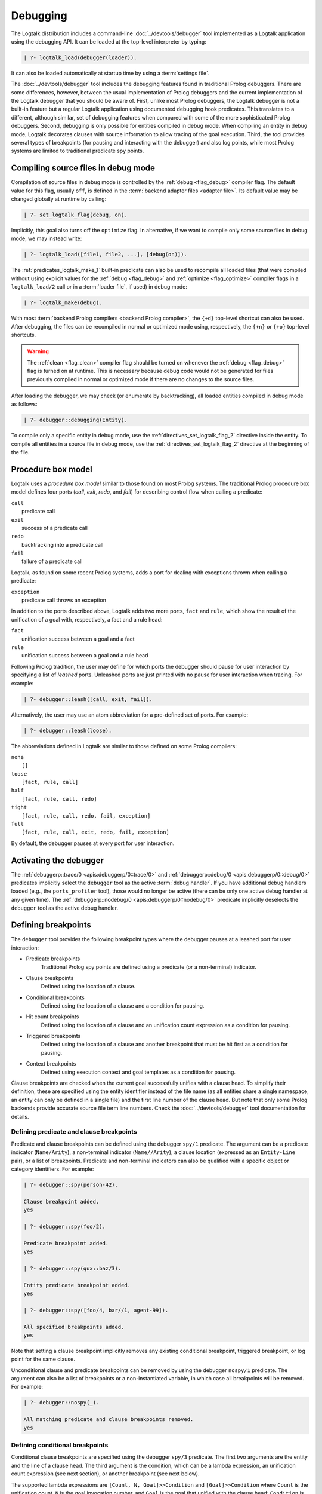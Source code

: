 ..
   This file is part of Logtalk <https://logtalk.org/>
   SPDX-FileCopyrightText: 1998-2025 Paulo Moura <pmoura@logtalk.org>
   SPDX-License-Identifier: Apache-2.0

   Licensed under the Apache License, Version 2.0 (the "License");
   you may not use this file except in compliance with the License.
   You may obtain a copy of the License at

       http://www.apache.org/licenses/LICENSE-2.0

   Unless required by applicable law or agreed to in writing, software
   distributed under the License is distributed on an "AS IS" BASIS,
   WITHOUT WARRANTIES OR CONDITIONS OF ANY KIND, either express or implied.
   See the License for the specific language governing permissions and
   limitations under the License.


.. _debugging_debugging:

Debugging
=========

The Logtalk distribution includes a command-line :doc:`../devtools/debugger`
tool implemented as a Logtalk application using the debugging API. It can be
loaded at the top-level interpreter by typing:

.. code-block:: text

   | ?- logtalk_load(debugger(loader)).

It can also be loaded automatically at startup time by using a
:term:`settings file`.

The :doc:`../devtools/debugger` tool includes the debugging features found
in traditional Prolog debuggers. There are some differences, however, between
the usual implementation of Prolog debuggers and the current implementation
of the Logtalk debugger that you should be aware of. First, unlike most Prolog
debuggers, the Logtalk debugger is not a built-in feature but a regular
Logtalk application using documented debugging hook predicates. This
translates to a different, although similar, set of debugging features
when compared with some of the more sophisticated Prolog debuggers. Second,
debugging is only possible for entities compiled in debug mode. When
compiling an entity in debug mode, Logtalk decorates clauses with source
information to allow tracing of the goal execution. Third, the tool
provides several types of breakpoints (for pausing and interacting with
the debugger) and also log points, while most Prolog systems are limited
to traditional predicate spy points.

.. _debugging_debug_mode:

Compiling source files in debug mode
------------------------------------

Compilation of source files in debug mode is controlled by the
:ref:`debug <flag_debug>` compiler flag. The default value for this flag,
usually ``off``, is defined in the :term:`backend adapter files <adapter file>`.
Its default value may be changed globally at runtime by calling:

.. code-block:: text

   | ?- set_logtalk_flag(debug, on).

Implicitly, this goal also turns off the ``optimize`` flag. In alternative,
if we want to compile only some source files in debug mode, we may instead
write:

.. code-block:: text

   | ?- logtalk_load([file1, file2, ...], [debug(on)]).

The :ref:`predicates_logtalk_make_1` built-in predicate can also be used to
recompile all loaded files (that were compiled without using explicit values
for the :ref:`debug <flag_debug>` and :ref:`optimize <flag_optimize>` compiler
flags in a ``logtalk_load/2`` call or in a :term:`loader file`, if used)
in debug mode:

.. code-block:: text

   | ?- logtalk_make(debug).

With most :term:`backend Prolog compilers <backend Prolog compiler>`, the
``{+d}`` top-level shortcut can also be used. After debugging, the files can
be recompiled in normal or optimized mode using, respectively, the ``{+n}``
or ``{+o}`` top-level shortcuts.

.. warning::

   The :ref:`clean <flag_clean>` compiler flag should be turned on whenever
   the :ref:`debug <flag_debug>` flag is turned on at runtime. This is necessary
   because debug code would not be generated for files previously compiled in
   normal or optimized mode if there are no changes to the source files.

After loading the debugger, we may check (or enumerate by backtracking),
all loaded entities compiled in debug mode as follows:

.. code-block:: text

   | ?- debugger::debugging(Entity).

To compile only a specific entity in debug mode, use the
:ref:`directives_set_logtalk_flag_2` directive inside the entity.
To compile all entities in a source file in debug mode, use the
:ref:`directives_set_logtalk_flag_2` directive at the beginning
of the file.

.. _debugging_box_model:

Procedure box model
-------------------

Logtalk uses a *procedure box model* similar to those found on most
Prolog systems. The traditional Prolog procedure box model defines
four ports (*call*, *exit*, *redo*, and *fail*) for describing control
flow when calling a predicate:

| ``call``
|    predicate call
| ``exit``
|    success of a predicate call
| ``redo``
|    backtracking into a predicate call
| ``fail``
|    failure of a predicate call

Logtalk, as found on some recent Prolog systems, adds a port for dealing
with exceptions thrown when calling a predicate:

| ``exception``
|    predicate call throws an exception

In addition to the ports described above, Logtalk adds two more ports,
``fact`` and ``rule``, which show the result of the unification of a
goal with, respectively, a fact and a rule head:

| ``fact``
|    unification success between a goal and a fact
| ``rule``
|    unification success between a goal and a rule head

Following Prolog tradition, the user may define for which ports the
debugger should pause for user interaction by specifying a list of
*leashed* ports. Unleashed ports are just printed with no pause for
user interaction when tracing. For example:

.. code-block:: text

   | ?- debugger::leash([call, exit, fail]).

Alternatively, the user may use an atom abbreviation for a pre-defined
set of ports. For example:

.. code-block:: text

   | ?- debugger::leash(loose).

The abbreviations defined in Logtalk are similar to those defined on
some Prolog compilers:

| ``none``
|    ``[]``
| ``loose``
|    ``[fact, rule, call]``
| ``half``
|    ``[fact, rule, call, redo]``
| ``tight``
|    ``[fact, rule, call, redo, fail, exception]``
| ``full``
|    ``[fact, rule, call, exit, redo, fail, exception]``

By default, the debugger pauses at every port for user interaction.


Activating the debugger
-----------------------

The :ref:`debuggerp::trace/0 <apis:debuggerp/0::trace/0>` and
:ref:`debuggerp::debug/0 <apis:debuggerp/0::debug/0>` predicates implicitly
select the ``debugger`` tool as the active :term:`debug handler`. If you have
additional debug handlers loaded (e.g., the ``ports_profiler`` tool), those
would no longer be active (there can be only one active debug handler at any
given time). The :ref:`debuggerp::nodebug/0 <apis:debuggerp/0::nodebug/0>`
predicate implicitly deselects the ``debugger`` tool as the active debug
handler.


Defining breakpoints
--------------------

The ``debugger`` tool provides the following breakpoint types where the debugger
pauses at a leashed port for user interaction:

- Predicate breakpoints
   Traditional Prolog spy points are defined using a predicate (or a non-terminal)
   indicator.
- Clause breakpoints
   Defined using the location of a clause.
- Conditional breakpoints
   Defined using the location of a clause and a condition for pausing.
- Hit count breakpoints
   Defined using the location of a clause and an unification count expression
   as a condition for pausing.
- Triggered breakpoints
   Defined using the location of a clause and another breakpoint that must be
   hit first as a condition for pausing.
- Context breakpoints
   Defined using execution context and goal templates as a condition for
   pausing.

Clause breakpoints are checked when the current goal successfully unifies
with a clause head. To simplify their definition, these are specified using
the entity identifier instead of the file name (as all entities share a single
namespace, an entity can only be defined in a single file) and the first line
number of the clause head. But note that only some Prolog backends provide
accurate source file term line numbers. Check the :doc:`../devtools/debugger`
tool documentation for details.

Defining predicate and clause breakpoints
~~~~~~~~~~~~~~~~~~~~~~~~~~~~~~~~~~~~~~~~~

Predicate and clause breakpoints can be defined using the debugger ``spy/1``
predicate. The argument can be a predicate indicator (``Name/Arity``), a
non-terminal indicator (``Name//Arity``), a clause location (expressed as
an ``Entity-Line`` pair), or a list of breakpoints. Predicate and non-terminal
indicators can also be qualified with a specific object or category identifiers.
For example:

.. code-block:: text

   | ?- debugger::spy(person-42).

   Clause breakpoint added.
   yes

   | ?- debugger::spy(foo/2).

   Predicate breakpoint added.
   yes

   | ?- debugger::spy(qux::baz/3).

   Entity predicate breakpoint added.
   yes

   | ?- debugger::spy([foo/4, bar//1, agent-99]).

   All specified breakpoints added.
   yes

Note that setting a clause breakpoint implicitly removes any existing
conditional breakpoint, triggered breakpoint, or log point for the same
clause.

Unconditional clause and predicate breakpoints can be removed by
using the debugger ``nospy/1`` predicate. The argument can also be a list
of breakpoints or a non-instantiated variable, in which case all breakpoints
will be removed. For example:

.. code-block:: text

   | ?- debugger::nospy(_).

   All matching predicate and clause breakpoints removed.
   yes

Defining conditional breakpoints
~~~~~~~~~~~~~~~~~~~~~~~~~~~~~~~~

Conditional clause breakpoints are specified using the debugger ``spy/3``
predicate. The first two arguments are the entity and the line of a clause
head. The third argument is the condition, which can be a lambda expression,
an unification count expression (see next section), or another breakpoint
(see next below).

The supported lambda expressions are ``[Count, N, Goal]>>Condition`` and
``[Goal]>>Condition`` where ``Count`` is the unification count, ``N`` is the
goal invocation number, and ``Goal`` is the goal that unified with the clause
head; ``Condition`` is called in the context of the ``user`` pseudo-object and
must not have any side effects. Some examples:

.. code-block:: text

   | ?- debugger::spy(planet, 76, [weight(m1,_)]>>true).

   Conditional breakpoint added.
   yes

Note that setting a conditional breakpoint will remove any existing clause
breakpoint or log point for the same location.

Conditional breakpoints can be removed by using the debugger ``nospy/3``
predicate. For example:

.. code-block:: text

   | ?- debugger::nospy(planet, _, _).

   All matching conditional breakpoints removed.
   yes

Defining hit count breakpoints
~~~~~~~~~~~~~~~~~~~~~~~~~~~~~~

Conditional clause breakpoints that depend on the unification count are
known as *hit count* clause breakpoints. The debugger pauses at a hit
count breakpoint depending on an unification count expression:

- ``>(Count)`` - break when the unification count is greater than ``Count``
- ``>=(Count)`` - break when the unification count is greater than or equal to ``Count``
- ``=:=(Count)`` - break when the unification count is equal to ``Count``
- ``=<(Count)`` - break when the unification count is less than or equal to ``Count``
- ``<(Count)`` - break when the unification count is less than ``Count``
- ``mod(M)`` - break when the unification count modulo ``M`` is zero
- ``Count`` - break when the unification count is greater than or equal to ``Count``

For example:

.. code-block:: text

   | ?- debugger::spy(planet, 41, =<(2)).

   Conditional breakpoint added.
   yes

Defining triggered breakpoints
~~~~~~~~~~~~~~~~~~~~~~~~~~~~~~

Conditional clause breakpoints that depend on other clause breakpoint or
on a log point are known as *triggered* clause breakpoints. The debugger
only pauses at a triggered breakpoint if the clause breakpoint or log point
it depends on is hit first. For example:

.. code-block:: text

   | ?- debugger::spy(mars, 98, planet-76).

   Triggered breakpoint added.
   yes

In this case, the debugger will break for user interaction at the unification
port for the clause in the source file defining the ``mars`` object at line
98 if and only if the debugger paused earlier at the unification port for the
clause in the source file defining the ``planet`` category at line 76.

The debugger prints a ``^`` character at the beginning of the line for easy
recognition of triggered breakpoints.

Defining context breakpoints
~~~~~~~~~~~~~~~~~~~~~~~~~~~~

A context breakpoint is a tuple describing a message execution context and
a goal:

::

   (Sender, This, Self, Goal)

The debugger pauses for user interaction whenever the breakpoint goal and
execution context subsume the goal currently being executed and its
execution context. The user may establish any number of context breakpoints
as necessary. For example, in order to call the debugger whenever a
predicate defined on an object named ``foo`` is called, we may define
the following context breakpoint:

.. code-block:: text

   | ?- debugger::spy(_, foo, _, _).

   Context breakpoint set.
   yes

For example, we can spy all calls to a ``foo/2`` predicate with a `bar`
atom in the second argument by setting the condition:

.. code-block:: text

   | ?- debugger::spy(_, _, _, foo(_, bar)).

   Context breakpoint set.
   yes

The debugger ``nospy/4`` predicate may be used to remove all matching
breakpoints. For example, the call:

.. code-block:: text

   | ?- debugger::nospy(_, _, foo, _).

   All matching context breakpoints removed.
   yes

will remove all context breakpoints where the value of :term:`self` is the
atom ``foo``.

Removing all breakpoints
~~~~~~~~~~~~~~~~~~~~~~~~

We can remove all breakpoints by using the debugger ``nospyall/0`` predicate:

.. code-block:: text

   | ?- debugger::nospyall.

   All breakpoints removed.
   yes

There's also a ``reset/0`` predicate that can be used to reset the debugger
to its default settings and delete all defined breakpoints and log points.


Defining log points
-------------------

Logtalk log points are similar to breakpoints. Therefore, the line number must
correspond to the first line of an entity clause. When the debugger reaches
a log point, it prints a log message and continues without pausing execution
for reading a port command. When the log message is an empty atom, the default
port output message is printed. When the log message starts with a ``%``
character, the default port output message is printed, followed by the log
message. In these two cases, the debugger prints a ``@`` character at the
beginning of the line for easy recognition of log points output. When the log
message is neither empty nor starts with a ``%`` character, the log message is
printed instead of the default port output message. In this case, the message
can contain ``$KEYWORD`` placeholders that are expanded at runtime. The valid
keywords are:

- ``PORT``
- ``ENTITY``
- ``CLAUSE_NUMBER``
- ``FILE``
- ``LINE``
- ``UNIFICATION_COUNT``
- ``INVOCATION_NUMBER``
- ``GOAL``
- ``PREDICATE``
- ``EXECUTION_CONTEXT``
- ``SENDER``
- ``THIS``
- ``SELF``
- ``METACALL_CONTEXT``
- ``COINDUCTION_STACK``
- ``THREAD``

Log points are defined using the ``log/3`` predicate. For example:

.. code-block:: text

   | ?- debugger::log(agent, 99, '% At the secret headquarters!').
        Log point added.
   yes

   | ?- debugger::log(loop, 42, 'Message $PREDICATE from $SENDER at thread $THREAD').
        Log point added.
   yes

The ``logging/3`` and ``nolog/3`` predicate can be used to, respectively, query
and remove log points. There's also a ``nologall/0`` predicate that removes
all log points.

Note that setting a log point will remove any existing clause breakpoint for
the same location.


.. _programming_trace:

Tracing program execution
-------------------------

Logtalk allows tracing of execution for all objects compiled in debug
mode. To start the debugger in trace mode, write:

.. code-block:: text

   | ?- debugger::trace.

   yes

Next, type the query to be debugged. For example, using the ``family``
example in the Logtalk distribution compiled for debugging:

.. code-block:: text

   | ?- addams::sister(Sister, Sibling).
        Call: (1) sister(_1082,_1104) ?
        Rule: (1) sister(_1082,_1104) ?
        Call: (2) ::female(_1082) ?
        Call: (3) female(_1082) ?
        Fact: (3) female(morticia) ?
       *Exit: (3) female(morticia) ?
       *Exit: (2) ::female(morticia) ?
       ...

While tracing, the debugger will pause for user input at each leashed port,
printing an informative message. Each trace line starts with the port,
followed by the goal invocation number, followed by the goal. The invocation
numbers are unique and allow us to correlate the ports used for a goal.
In the output above, you can see, for example, that the goal ``::female(_1082)``
succeeds with the answer ``::female(morticia)``. The debugger also provides
determinism information by prefixing the ``exit`` port with a ``*`` character
when a call succeeds with choice-points pending, thus indicating that there
might be alternative solutions for the goal.

Note that breakpoints are ignored when tracing. But when a breakpoint is set
for the current predicate or clause, the debugger prints, before the port name
and number, a ``+`` character for predicate breakpoints, a ``#`` character
for clause breakpoints, a ``?`` character for conditional clause breakpoints,
a ``^`` for triggered breakpoints, and a ``*`` character for context
breakpoints. For example:

.. code-block:: text

   | ?- debugger::spy(female/2).

   yes

   | ?- addams::sister(Sister, Sibling).
        Call: (1) sister(_1078,_1100) ?
        Rule: (1) sister(_1078,_1100) ?
        Call: (2) ::female(_1078) ?
     +  Call: (3) female(_1078) ?

To stop tracing (but still allowing the debugger to pause at the defined
breakpoints), write:

.. code-block:: text

   | ?- debugger::notrace.

   yes

.. _debugging_debug:

Debugging using breakpoints
---------------------------

Tracing a program execution may generate large amounts of debugging data.
Debugging using breakpoints allows the user to concentrate on specific
points of the code. To start a debugging session using breakpoints,
write:

.. code-block:: text

   | ?- debugger::debug.

   yes

For example, assuming the predicate breakpoint we set in the previous section
on the ``female/1`` predicate:

.. code-block:: text

   | ?- addams::sister(Sister, Sibling).
     +  Call: (3) female(_1078) ?

To stop the debugger, write:

::

   | ?- debugger::nodebug.

   yes

Note that stopping the debugger does not remove any defined breakpoints or
log points.

.. _debugging_commands:

Debugging commands
------------------

The debugger pauses for user interaction at leashed ports when tracing
and when hitting a breakpoint. The following commands are available:

``c`` — creep
   go on; you may use the spacebar, return, or enter keys in alternative
``l`` — leap
   continues execution until the next breakpoint is found
``s`` — skip
   skips tracing for the current goal; valid at call, redo, and
   unification ports
``S`` - Skip
   similar to skip but displaying all intermediate ports unleashed
``q`` — quasi-skip
   skips tracing until returning to the current goal or reaching
   a breakpoint; valid at call and redo ports
``r`` — retry
   retries the current goal but side-effects are not undone; valid at
   the fail port
``j`` — jump
   reads invocation number and continues execution until a port is
   reached for that number
``z`` — zap
   reads either a port name and continues execution until that port is
   reached or a negated port name (e.g. ``-exit``) and continues execution
   until a port other than the negated port is reached
``i`` — ignore
   ignores goal, assumes that it succeeded; valid at call and redo ports
``f`` — fail
   forces backtracking; may also be used to convert an exception into a
   failure
``n`` — nodebug
   turns off debugging
``N`` — notrace
   turns off tracing
``@`` — command; ``!`` can be used in alternative
   reads and executes a query
``b`` — break
   suspends execution and starts new interpreter; type ``end_of_file``
   to terminate
``a`` — abort
   returns to top level interpreter
``Q`` — quit
   quits Logtalk
``p`` — print
   writes current goal using the ``print/1`` predicate if available
``d`` — display
   writes current goal without using operator notation
``w`` — write
   writes current goal quoting atoms if necessary
``$`` — dollar
   outputs the compiled form of the current goal (for low-level debugging)
``x`` — context
   prints execution context
``.`` — file
   prints file, entity, predicate, and line number information at an
   unification port
``e`` — exception
   prints exception term thrown by the current goal
``E`` — raise exception
   reads and throws an exception term
``=`` — debugging
   prints debugging information
``<`` — write depth
   sets the write term depth (set to ``0`` to reset)
``*`` — add
   adds a context breakpoint for the current goal
``/`` — remove
   removes a context breakpoint for the current goal
``+`` — add
   adds a predicate breakpoint for the current goal
``-`` — remove
   removes a predicate breakpoint for the current goal
``#`` — add
   adds a breakpoint for the current clause
``|`` — remove
   removes a breakpoint for the current clause
``h`` — condensed help
   prints list of command options
``?`` — extended help
   prints list of command options

.. _debugging_term_write:

Customizing term writing
------------------------

Debugging complex applications often requires customizing term writing.
The available options are limiting the writing depth of large compound
terms and using the ``p`` command at a leashed port. This command uses
the ``format/3`` de facto standard predicate with the ``~p`` formatting
option to delegate writing the term to the ``print/1`` predicate. But
note that some backends don't support this formatting option.

.. _debugging_term_write_depth:

Term write depth
~~~~~~~~~~~~~~~~

The terms written by the debugger can be quite large depending on the
application being debugged. As described in the previous section, the
debugger accepts the ``<`` command to set the maximum write term depth
for compound terms. This command requires that the used
:term:`backend Prolog compiler` supports the non-standard but common
``max_depth/1`` option for the ``write_term/3`` predicate. When the
compound term being written is deeply nested, the sub-terms are only
written up to the specified depth with the omitted sub-terms replaced
usually by ``...``. For example:

::

   | ?- write_term([0,1,2,3,4,5,6,7,8,9], [max_depth(5)]).

   [0,1,2,3,4|...]
   yes

The default maximum depth depends on the backend. To print compound
terms without a depth limit, set it explicitly to zero if necessary.
The :ref:`debuggerp::write_max_depth/1 <apis:debuggerp/0::write_max_depth/1>`
and :ref:`debuggerp::set_write_max_depth/1 <apis:debuggerp/0::set_write_max_depth/1>`
predicates can be used to query and set the default maximum depth.

.. _debugging_custom_term_writing:

Custom term writing
~~~~~~~~~~~~~~~~~~~

The implicit use of the traditional ``print/1`` predicate (using the
``p`` command) and the ``portray/1`` user-defined hook predicate
requires backend Prolog compiler support for these predicates. See
the documentation of the backend you intend to use for details. As
an example, assuming the following ``portray/1`` definition:

::

   portray(e(V1,V2)) :-
       format('~q ---> ~q~n', [V1,V2]).

Calling the ``print/1`` predicate with e.g. a ``e(x1,x7)`` compound term
argument will output:

.. code-block:: text

   | ?- print(e(x1,x7)).

   x1 ---> x7
   yes

.. _debugging_context:

Context-switching calls
-----------------------

Logtalk provides a debugging control construct, :ref:`control_context_switch_2`,
which allows the execution of a query within the context of an object.
Common debugging uses include checking an object local predicates (e.g.
predicates representing internal dynamic state) and sending a message
from within an object. This control construct may also be used to write
unit tests.

Consider the following toy example:

::

   :- object(broken).

       :- public(a/1).

       a(A) :- b(A, B), c(B).
       b(1, 2). b(2, 4). b(3, 6).
       c(3).

   :- end_object.

Something is wrong when we try the object public predicate, ``a/1``:

.. code-block:: text

   | ?- broken::a(A).

   no

For helping in diagnosing the problem, instead of compiling the object in
debug mode and doing a *trace* of the query to check the clauses for the
non-public predicates, we can instead simply type:

.. code-block:: text

   | ?- broken << c(C).

   C = 3
   yes

The ``(<<)/2`` control construct works by switching the execution context
to the object in the first argument and then compiling and executing the
second argument within that context:

.. code-block:: text

   | ?- broken << (self(Self), sender(Sender), this(This)).

   Self = broken
   Sender = broken
   This = broken

   yes

As exemplified above, the ``(<<)/2`` control construct allows you to call
an object local and private predicates. However, it is important to
stress that we are not bypassing or defeating an object predicate scope
directives. The calls take place within the context of the specified
object, not within the context of the object making the ``(<<)/2`` call.
Thus, the ``(<<)/2`` control construct implements a form of
*execution-context-switching*.

The availability of the ``(<<)/2`` control construct is controlled by the
:ref:`context_switching_calls <flag_context_switching_calls>` compiler
flag (its default value is defined in the adapter files of the backend
Prolog compilers).

.. _debugging_messages:

Debugging messages
------------------

Messages generated by calls to the :ref:`logtalk::print_message/3 <methods_print_message_3>`
predicate where the message kind is either ``debug`` or ``debug(Group)`` are
only printed, by default, when the :ref:`debug <flag_debug>` flag is turned
on. Moreover, these predicate calls are suppressed by the compiler when the
:ref:`optimize <flag_optimize>` flag is turned on. Note that actual printing
of debug messages does not require compiling the code in debug mode, only
turning on the ``debug`` flag.

Meta-messages
~~~~~~~~~~~~~

To avoid having to define :ref:`methods_message_tokens_2` grammar rules
for translating each and every debug message, Logtalk provides default
tokenization for seven *meta-messages* that cover the most common cases:

``@Message``
   By default, the message is printed as passed to the ``write/1``
   predicate followed by a newline.
``Key-Value``
   By default, the message is printed as ``Key: Value`` followed by a
   newline. The key is printed as passed to the ``write/1`` predicate
   while the value is printed as passed to the ``writeq/1`` predicate.
``Format+Arguments``
   By default, the message is printed as passed to the ``format/2``
   predicate.
``List``
   By default, the list items are printed indented, one per line. The
   items are preceded by a dash and can be ``@Message``, ``Key-Value``,
   or ``Format+Arguments`` messages. If that is not the case, the item
   is printed as passed to the ``writeq/1`` predicate.
``Title::List``
   By default, the title is printed, followed by a newline and the
   indented list items, one per line. The items are printed as in
   the ``List`` meta message.
``[Stream,Prefix]>>Goal``
   By default, call user-defined printing ``Goal`` in the context of
   ``user``. The use of a lambda expression allows passing the message
   stream and prefix. Printing the prefix is delegated to the goal.
``[Stream]>>Goal``
   By default, call user-defined printing ``Goal`` in the context of
   ``user``. The use of a lambda expression allows passing the message
   stream.

Some simple examples of using these meta-messages:

.. code-block:: text

   | ?- logtalk::print_message(debug, core, @'Phase 1 completed').
   yes

   | ?- logtalk::print_message(debug, core, [Stream]>>write(Stream,foo)).
   yes

   | ?- set_logtalk_flag(debug, on).
   yes

   | ?- logtalk::print_message(debug, core, [Stream]>>write(Stream,foo)).
   foo
   yes

   | ?- logtalk::print_message(debug, core, @'Phase 1 completed').
   >>> Phase 1 completed
   yes

   | ?- logtalk::print_message(debug, core, answer-42).
   >>> answer: 42
   yes

   | ?- logtalk::print_message(debug, core, 'Position: <~d,~d>'+[42,23]).
   >>> Position: <42,23>
   yes

   | ?- logtalk::print_message(debug, core, [arthur,ford,marvin]).
   >>> - arthur
   >>> - ford
   >>> - marvin
   yes

   | ?- logtalk::print_message(debug, core, names::[arthur,ford,marvin]).
   >>> names:
   >>> - arthur
   >>> - ford
   >>> - marvin
   yes

The ``>>>`` prefix is the default message prefix for ``debug`` messages.
It can be redefined using the
:ref:`logtalk::message_prefix_stream/4 <methods_message_prefix_stream_4>`
hook predicate. For example:

::

   :- multifile(logtalk::message_prefix_stream/4).
   :- dynamic(logtalk::message_prefix_stream/4).

   logtalk::message_prefix_stream(debug, core, '(dbg) ', user_error).

Debugging messages only output information by default. These messages can,
however, be :ref:`intercepted <intercepting_messages>` to perform other
actions.

Selective printing of debug messages
~~~~~~~~~~~~~~~~~~~~~~~~~~~~~~~~~~~~

By default, all debug messages are either printed or skipped, depending on the
:ref:`debug <flag_debug>` and :ref:`optimize <flag_optimize>` flags. When the
code is not compiled in optimal mode, the :doc:`../devtools/debug_messages`
tool allows selective enabling of debug messages per :term:`component` and
per debug group. For example, to enable all ``debug`` and ``debug(Group)``
messages for the ``parser`` component:

.. code-block:: text

   % upon loading the tool, all messages are disabled by default:
   | ?- logtalk_load(debug_messages(loader)).
   ...

   % enable both debug and debug(_) messages:
   | ?- debug_messages::enable(parser).
   yes

To enable only ``debug(tokenization)`` messages for the ``parser`` component:

.. code-block:: text

   % first disable any and all enabled messages:
   | ?- debug_messages::disable(parser).
   yes

   % enable only debug(tokenization) messages:
   | ?- debug_messages::enable(parser, tokenization).
   yes

See the tool documentation for more details.

.. _debugging_hooks:

Using the term-expansion mechanism for debugging
------------------------------------------------

The :ref:`term-expansion mechanism <expansion_expansion>` can also be used for
conditional compilation of debugging goals. For example, the
:doc:`../libraries/hook_objects` library provides a
:ref:`print_goal_hook <apis:print_goal_hook/0>` object that simplifies
printing entity goals before or after calling them by simply prefixing them
with an operator. See the library and hook object documentation for details.
You can also define your own specialized hook objects for custom debugging
tasks.

.. _debugging_ports_profiling:

Ports profiling
---------------

The Logtalk distribution includes a :doc:`../devtools/ports_profiler` tool
based on the same procedure box model described above. This tool is
specially useful for debugging performance issues (e.g., due to lack of
determinism or unexpected backtracking). See the tool documentation for
details.

.. _debugging_events:

Debug and trace events
----------------------

The debugging API defines two multifile predicates,
:ref:`logtalk::trace_event/2 <apis:logtalk/0::trace_event/2>` and
:ref:`logtalk::debug_handler/3 <apis:logtalk/0::debug_handler/3>` for handling
trace and debug events. It also provides a
:ref:`logtalk::debug_handler/1 <apis:logtalk/0::debug_handler/1>` multifile
predicate that allows an object (or a category) to declare itself
as a debug handler provider. The Logtalk ``debugger`` and  ``ports_profiler``
tools are regular applications that are implemented using this API, which
can also be used to implement alternative or new debugging-related tools.
See the API documentation for details and the source code of the ``debugger``
and  ``ports_profiler`` tools for usage examples.

To define a new debug handler provider, add (to an object or category) clauses
for the ``debug_handler/1`` and  ``debug_handler/3`` predicates. For example:

::

   % declare my_debug_handler as a debug handler provider
   :- multifile(logtalk::debug_handler/1).
   logtalk::debug_handler(my_debug_handler).

   % handle debug events
   :- multifile(logtalk::debug_handler/3).
   logtalk::debug_handler(my_debug_handler, Event, ExCtx) :-
       debug_handler(Event, ExCtx).

   debug_handler(fact(Entity,Fact,Clause,File,Line), ExCtx) :-
       ...
   debug_handler(rule(Entity,Head,Clause,File,Line), ExCtx) :-
       ...
   debug_handler(top_goal(Goal, TGoal), ExCtx) :-
       ...
   debug_handler(goal(Goal, TGoal), ExCtx) :-
       ...

Your debug handler provider should also either automatically call the
:ref:`logtalk::activate_debug_handler/1 <apis:logtalk/0::activate_debug_handler/1>`
and :ref:`logtalk::deactivate_debug_handler/0 <apis:logtalk/0::deactivate_debug_handler/0>`
predicate or provide public predicates to simplify calling these predicates.
For example:

::

   :- public(start/0).
   start :-
      logtalk::activate_debug_handler(my_debug_handler).

   :- public(stop/0).
   stop :-
      logtalk::deactivate_debug_handler.

If you only need to define a trace event handler, then simply define clauses
for the :ref:`logtalk::trace_event/2 <apis:logtalk/0::trace_event/2>` multifile
predicate:

::

   :- multifile(logtalk::trace_event/2).
   :- dynamic(logtalk::trace_event/2).

   % the Logtalk runtime calls all defined logtalk::trace_event/2 hooks using
   % a failure-driven loop; thus we don't have to worry about handling all
   % events or failing after handling an event to give other hooks a chance
   logtalk::trace_event(fact(Entity, Fact, N, _, _), _) :-
       ...
   logtalk::trace_event(rule(Entity, Head, N, _, _), _) :-
       ...

.. _debugging_source_level_debugger:

Source-level debugger
---------------------

A minimal source-level debugger is provided by the Logtalk for VSCode
extension: when debugging in the integrated terminal using the ``debugger``
tool, the current clause (at leashed unification ports) is shown in the
active editor window. The extension can also be used with VSCodium. See
its documentation for more details.
